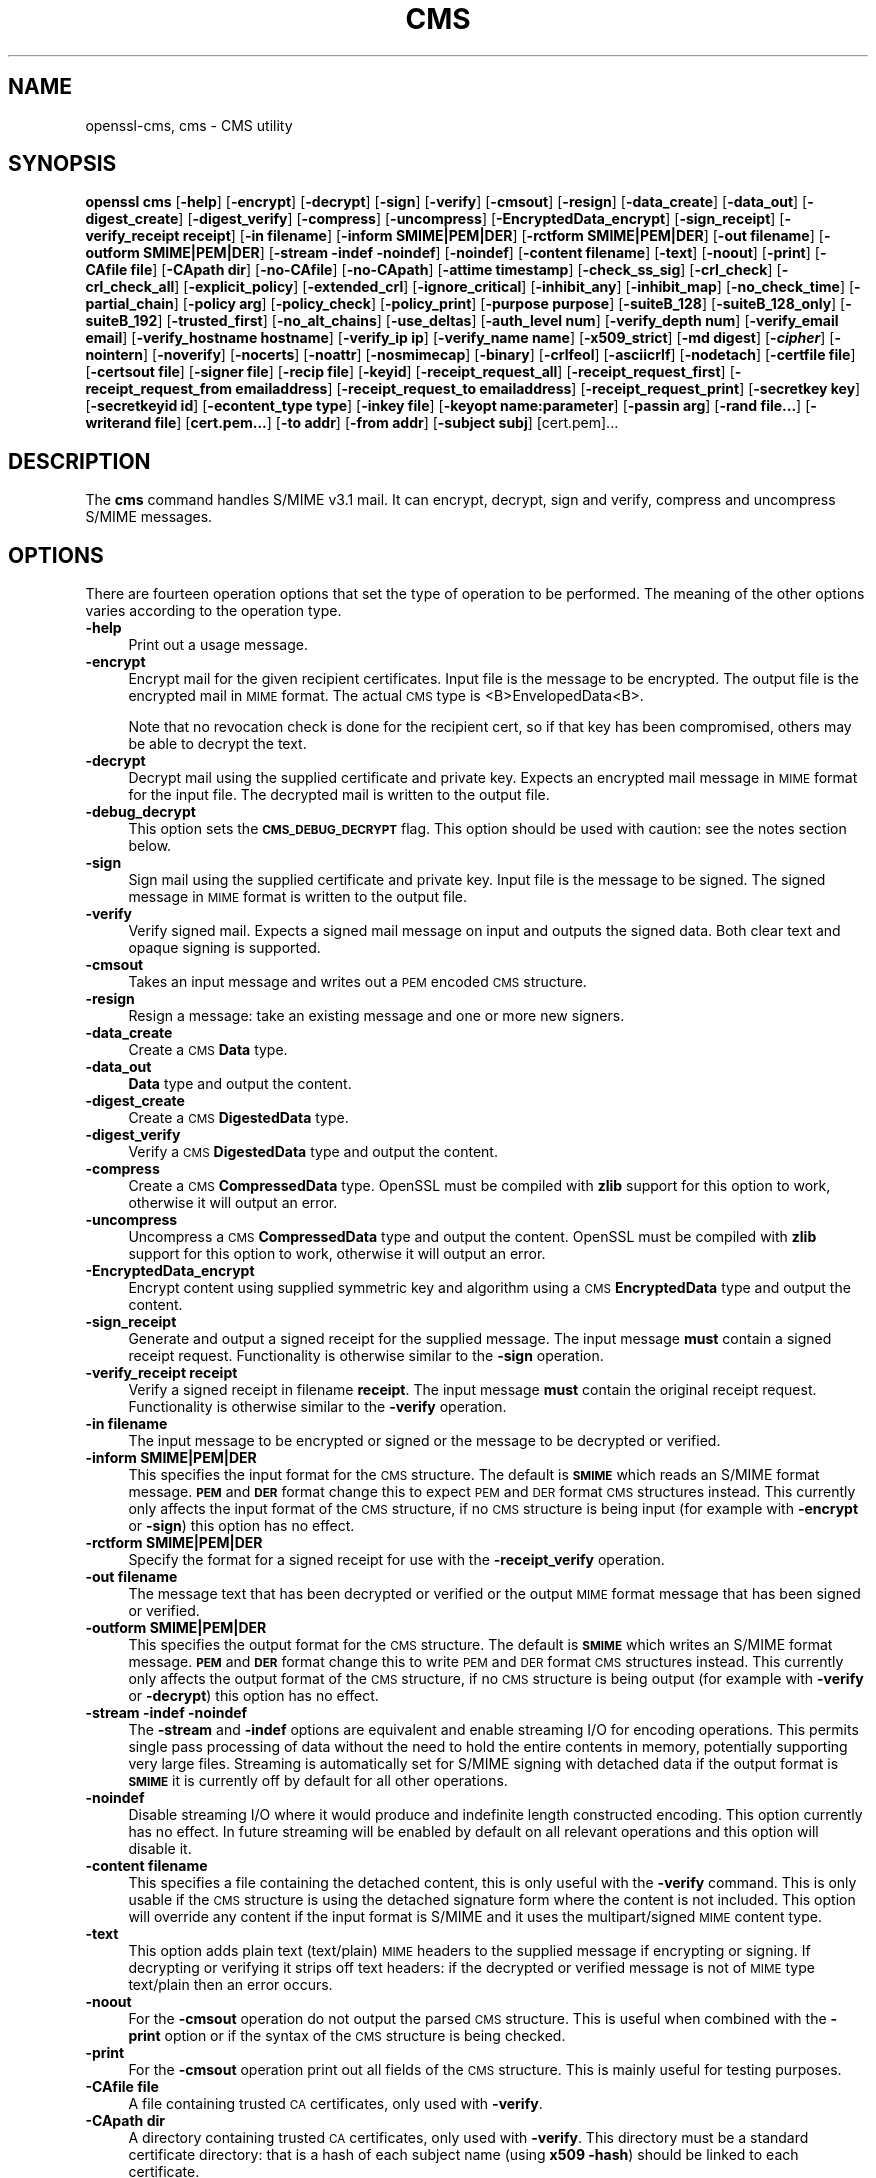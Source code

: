 .\" Automatically generated by Pod::Man 4.09 (Pod::Simple 3.35)
.\"
.\" Standard preamble:
.\" ========================================================================
.de Sp \" Vertical space (when we can't use .PP)
.if t .sp .5v
.if n .sp
..
.de Vb \" Begin verbatim text
.ft CW
.nf
.ne \\$1
..
.de Ve \" End verbatim text
.ft R
.fi
..
.\" Set up some character translations and predefined strings.  \*(-- will
.\" give an unbreakable dash, \*(PI will give pi, \*(L" will give a left
.\" double quote, and \*(R" will give a right double quote.  \*(C+ will
.\" give a nicer C++.  Capital omega is used to do unbreakable dashes and
.\" therefore won't be available.  \*(C` and \*(C' expand to `' in nroff,
.\" nothing in troff, for use with C<>.
.tr \(*W-
.ds C+ C\v'-.1v'\h'-1p'\s-2+\h'-1p'+\s0\v'.1v'\h'-1p'
.ie n \{\
.    ds -- \(*W-
.    ds PI pi
.    if (\n(.H=4u)&(1m=24u) .ds -- \(*W\h'-12u'\(*W\h'-12u'-\" diablo 10 pitch
.    if (\n(.H=4u)&(1m=20u) .ds -- \(*W\h'-12u'\(*W\h'-8u'-\"  diablo 12 pitch
.    ds L" ""
.    ds R" ""
.    ds C` ""
.    ds C' ""
'br\}
.el\{\
.    ds -- \|\(em\|
.    ds PI \(*p
.    ds L" ``
.    ds R" ''
.    ds C`
.    ds C'
'br\}
.\"
.\" Escape single quotes in literal strings from groff's Unicode transform.
.ie \n(.g .ds Aq \(aq
.el       .ds Aq '
.\"
.\" If the F register is >0, we'll generate index entries on stderr for
.\" titles (.TH), headers (.SH), subsections (.SS), items (.Ip), and index
.\" entries marked with X<> in POD.  Of course, you'll have to process the
.\" output yourself in some meaningful fashion.
.\"
.\" Avoid warning from groff about undefined register 'F'.
.de IX
..
.if !\nF .nr F 0
.if \nF>0 \{\
.    de IX
.    tm Index:\\$1\t\\n%\t"\\$2"
..
.    if !\nF==2 \{\
.        nr % 0
.        nr F 2
.    \}
.\}
.\"
.\" Accent mark definitions (@(#)ms.acc 1.5 88/02/08 SMI; from UCB 4.2).
.\" Fear.  Run.  Save yourself.  No user-serviceable parts.
.    \" fudge factors for nroff and troff
.if n \{\
.    ds #H 0
.    ds #V .8m
.    ds #F .3m
.    ds #[ \f1
.    ds #] \fP
.\}
.if t \{\
.    ds #H ((1u-(\\\\n(.fu%2u))*.13m)
.    ds #V .6m
.    ds #F 0
.    ds #[ \&
.    ds #] \&
.\}
.    \" simple accents for nroff and troff
.if n \{\
.    ds ' \&
.    ds ` \&
.    ds ^ \&
.    ds , \&
.    ds ~ ~
.    ds /
.\}
.if t \{\
.    ds ' \\k:\h'-(\\n(.wu*8/10-\*(#H)'\'\h"|\\n:u"
.    ds ` \\k:\h'-(\\n(.wu*8/10-\*(#H)'\`\h'|\\n:u'
.    ds ^ \\k:\h'-(\\n(.wu*10/11-\*(#H)'^\h'|\\n:u'
.    ds , \\k:\h'-(\\n(.wu*8/10)',\h'|\\n:u'
.    ds ~ \\k:\h'-(\\n(.wu-\*(#H-.1m)'~\h'|\\n:u'
.    ds / \\k:\h'-(\\n(.wu*8/10-\*(#H)'\z\(sl\h'|\\n:u'
.\}
.    \" troff and (daisy-wheel) nroff accents
.ds : \\k:\h'-(\\n(.wu*8/10-\*(#H+.1m+\*(#F)'\v'-\*(#V'\z.\h'.2m+\*(#F'.\h'|\\n:u'\v'\*(#V'
.ds 8 \h'\*(#H'\(*b\h'-\*(#H'
.ds o \\k:\h'-(\\n(.wu+\w'\(de'u-\*(#H)/2u'\v'-.3n'\*(#[\z\(de\v'.3n'\h'|\\n:u'\*(#]
.ds d- \h'\*(#H'\(pd\h'-\w'~'u'\v'-.25m'\f2\(hy\fP\v'.25m'\h'-\*(#H'
.ds D- D\\k:\h'-\w'D'u'\v'-.11m'\z\(hy\v'.11m'\h'|\\n:u'
.ds th \*(#[\v'.3m'\s+1I\s-1\v'-.3m'\h'-(\w'I'u*2/3)'\s-1o\s+1\*(#]
.ds Th \*(#[\s+2I\s-2\h'-\w'I'u*3/5'\v'-.3m'o\v'.3m'\*(#]
.ds ae a\h'-(\w'a'u*4/10)'e
.ds Ae A\h'-(\w'A'u*4/10)'E
.    \" corrections for vroff
.if v .ds ~ \\k:\h'-(\\n(.wu*9/10-\*(#H)'\s-2\u~\d\s+2\h'|\\n:u'
.if v .ds ^ \\k:\h'-(\\n(.wu*10/11-\*(#H)'\v'-.4m'^\v'.4m'\h'|\\n:u'
.    \" for low resolution devices (crt and lpr)
.if \n(.H>23 .if \n(.V>19 \
\{\
.    ds : e
.    ds 8 ss
.    ds o a
.    ds d- d\h'-1'\(ga
.    ds D- D\h'-1'\(hy
.    ds th \o'bp'
.    ds Th \o'LP'
.    ds ae ae
.    ds Ae AE
.\}
.rm #[ #] #H #V #F C
.\" ========================================================================
.\"
.IX Title "CMS 1"
.TH CMS 1 "2020-07-15" "1.1.1" "OpenSSL"
.\" For nroff, turn off justification.  Always turn off hyphenation; it makes
.\" way too many mistakes in technical documents.
.if n .ad l
.nh
.SH "NAME"
openssl\-cms, cms \- CMS utility
.SH "SYNOPSIS"
.IX Header "SYNOPSIS"
\&\fBopenssl\fR \fBcms\fR
[\fB\-help\fR]
[\fB\-encrypt\fR]
[\fB\-decrypt\fR]
[\fB\-sign\fR]
[\fB\-verify\fR]
[\fB\-cmsout\fR]
[\fB\-resign\fR]
[\fB\-data_create\fR]
[\fB\-data_out\fR]
[\fB\-digest_create\fR]
[\fB\-digest_verify\fR]
[\fB\-compress\fR]
[\fB\-uncompress\fR]
[\fB\-EncryptedData_encrypt\fR]
[\fB\-sign_receipt\fR]
[\fB\-verify_receipt receipt\fR]
[\fB\-in filename\fR]
[\fB\-inform SMIME|PEM|DER\fR]
[\fB\-rctform SMIME|PEM|DER\fR]
[\fB\-out filename\fR]
[\fB\-outform SMIME|PEM|DER\fR]
[\fB\-stream \-indef \-noindef\fR]
[\fB\-noindef\fR]
[\fB\-content filename\fR]
[\fB\-text\fR]
[\fB\-noout\fR]
[\fB\-print\fR]
[\fB\-CAfile file\fR]
[\fB\-CApath dir\fR]
[\fB\-no\-CAfile\fR]
[\fB\-no\-CApath\fR]
[\fB\-attime timestamp\fR]
[\fB\-check_ss_sig\fR]
[\fB\-crl_check\fR]
[\fB\-crl_check_all\fR]
[\fB\-explicit_policy\fR]
[\fB\-extended_crl\fR]
[\fB\-ignore_critical\fR]
[\fB\-inhibit_any\fR]
[\fB\-inhibit_map\fR]
[\fB\-no_check_time\fR]
[\fB\-partial_chain\fR]
[\fB\-policy arg\fR]
[\fB\-policy_check\fR]
[\fB\-policy_print\fR]
[\fB\-purpose purpose\fR]
[\fB\-suiteB_128\fR]
[\fB\-suiteB_128_only\fR]
[\fB\-suiteB_192\fR]
[\fB\-trusted_first\fR]
[\fB\-no_alt_chains\fR]
[\fB\-use_deltas\fR]
[\fB\-auth_level num\fR]
[\fB\-verify_depth num\fR]
[\fB\-verify_email email\fR]
[\fB\-verify_hostname hostname\fR]
[\fB\-verify_ip ip\fR]
[\fB\-verify_name name\fR]
[\fB\-x509_strict\fR]
[\fB\-md digest\fR]
[\fB\-\f(BIcipher\fB\fR]
[\fB\-nointern\fR]
[\fB\-noverify\fR]
[\fB\-nocerts\fR]
[\fB\-noattr\fR]
[\fB\-nosmimecap\fR]
[\fB\-binary\fR]
[\fB\-crlfeol\fR]
[\fB\-asciicrlf\fR]
[\fB\-nodetach\fR]
[\fB\-certfile file\fR]
[\fB\-certsout file\fR]
[\fB\-signer file\fR]
[\fB\-recip file\fR]
[\fB\-keyid\fR]
[\fB\-receipt_request_all\fR]
[\fB\-receipt_request_first\fR]
[\fB\-receipt_request_from emailaddress\fR]
[\fB\-receipt_request_to emailaddress\fR]
[\fB\-receipt_request_print\fR]
[\fB\-secretkey key\fR]
[\fB\-secretkeyid id\fR]
[\fB\-econtent_type type\fR]
[\fB\-inkey file\fR]
[\fB\-keyopt name:parameter\fR]
[\fB\-passin arg\fR]
[\fB\-rand file...\fR]
[\fB\-writerand file\fR]
[\fBcert.pem...\fR]
[\fB\-to addr\fR]
[\fB\-from addr\fR]
[\fB\-subject subj\fR]
[cert.pem]...
.SH "DESCRIPTION"
.IX Header "DESCRIPTION"
The \fBcms\fR command handles S/MIME v3.1 mail. It can encrypt, decrypt, sign and
verify, compress and uncompress S/MIME messages.
.SH "OPTIONS"
.IX Header "OPTIONS"
There are fourteen operation options that set the type of operation to be
performed. The meaning of the other options varies according to the operation
type.
.IP "\fB\-help\fR" 4
.IX Item "-help"
Print out a usage message.
.IP "\fB\-encrypt\fR" 4
.IX Item "-encrypt"
Encrypt mail for the given recipient certificates. Input file is the message
to be encrypted. The output file is the encrypted mail in \s-1MIME\s0 format. The
actual \s-1CMS\s0 type is <B>EnvelopedData<B>.
.Sp
Note that no revocation check is done for the recipient cert, so if that
key has been compromised, others may be able to decrypt the text.
.IP "\fB\-decrypt\fR" 4
.IX Item "-decrypt"
Decrypt mail using the supplied certificate and private key. Expects an
encrypted mail message in \s-1MIME\s0 format for the input file. The decrypted mail
is written to the output file.
.IP "\fB\-debug_decrypt\fR" 4
.IX Item "-debug_decrypt"
This option sets the \fB\s-1CMS_DEBUG_DECRYPT\s0\fR flag. This option should be used
with caution: see the notes section below.
.IP "\fB\-sign\fR" 4
.IX Item "-sign"
Sign mail using the supplied certificate and private key. Input file is
the message to be signed. The signed message in \s-1MIME\s0 format is written
to the output file.
.IP "\fB\-verify\fR" 4
.IX Item "-verify"
Verify signed mail. Expects a signed mail message on input and outputs
the signed data. Both clear text and opaque signing is supported.
.IP "\fB\-cmsout\fR" 4
.IX Item "-cmsout"
Takes an input message and writes out a \s-1PEM\s0 encoded \s-1CMS\s0 structure.
.IP "\fB\-resign\fR" 4
.IX Item "-resign"
Resign a message: take an existing message and one or more new signers.
.IP "\fB\-data_create\fR" 4
.IX Item "-data_create"
Create a \s-1CMS\s0 \fBData\fR type.
.IP "\fB\-data_out\fR" 4
.IX Item "-data_out"
\&\fBData\fR type and output the content.
.IP "\fB\-digest_create\fR" 4
.IX Item "-digest_create"
Create a \s-1CMS\s0 \fBDigestedData\fR type.
.IP "\fB\-digest_verify\fR" 4
.IX Item "-digest_verify"
Verify a \s-1CMS\s0 \fBDigestedData\fR type and output the content.
.IP "\fB\-compress\fR" 4
.IX Item "-compress"
Create a \s-1CMS\s0 \fBCompressedData\fR type. OpenSSL must be compiled with \fBzlib\fR
support for this option to work, otherwise it will output an error.
.IP "\fB\-uncompress\fR" 4
.IX Item "-uncompress"
Uncompress a \s-1CMS\s0 \fBCompressedData\fR type and output the content. OpenSSL must be
compiled with \fBzlib\fR support for this option to work, otherwise it will
output an error.
.IP "\fB\-EncryptedData_encrypt\fR" 4
.IX Item "-EncryptedData_encrypt"
Encrypt content using supplied symmetric key and algorithm using a \s-1CMS\s0
\&\fBEncryptedData\fR type and output the content.
.IP "\fB\-sign_receipt\fR" 4
.IX Item "-sign_receipt"
Generate and output a signed receipt for the supplied message. The input
message \fBmust\fR contain a signed receipt request. Functionality is otherwise
similar to the \fB\-sign\fR operation.
.IP "\fB\-verify_receipt receipt\fR" 4
.IX Item "-verify_receipt receipt"
Verify a signed receipt in filename \fBreceipt\fR. The input message \fBmust\fR
contain the original receipt request. Functionality is otherwise similar
to the \fB\-verify\fR operation.
.IP "\fB\-in filename\fR" 4
.IX Item "-in filename"
The input message to be encrypted or signed or the message to be decrypted
or verified.
.IP "\fB\-inform SMIME|PEM|DER\fR" 4
.IX Item "-inform SMIME|PEM|DER"
This specifies the input format for the \s-1CMS\s0 structure. The default
is \fB\s-1SMIME\s0\fR which reads an S/MIME format message. \fB\s-1PEM\s0\fR and \fB\s-1DER\s0\fR
format change this to expect \s-1PEM\s0 and \s-1DER\s0 format \s-1CMS\s0 structures
instead. This currently only affects the input format of the \s-1CMS\s0
structure, if no \s-1CMS\s0 structure is being input (for example with
\&\fB\-encrypt\fR or \fB\-sign\fR) this option has no effect.
.IP "\fB\-rctform SMIME|PEM|DER\fR" 4
.IX Item "-rctform SMIME|PEM|DER"
Specify the format for a signed receipt for use with the \fB\-receipt_verify\fR
operation.
.IP "\fB\-out filename\fR" 4
.IX Item "-out filename"
The message text that has been decrypted or verified or the output \s-1MIME\s0
format message that has been signed or verified.
.IP "\fB\-outform SMIME|PEM|DER\fR" 4
.IX Item "-outform SMIME|PEM|DER"
This specifies the output format for the \s-1CMS\s0 structure. The default
is \fB\s-1SMIME\s0\fR which writes an S/MIME format message. \fB\s-1PEM\s0\fR and \fB\s-1DER\s0\fR
format change this to write \s-1PEM\s0 and \s-1DER\s0 format \s-1CMS\s0 structures
instead. This currently only affects the output format of the \s-1CMS\s0
structure, if no \s-1CMS\s0 structure is being output (for example with
\&\fB\-verify\fR or \fB\-decrypt\fR) this option has no effect.
.IP "\fB\-stream \-indef \-noindef\fR" 4
.IX Item "-stream -indef -noindef"
The \fB\-stream\fR and \fB\-indef\fR options are equivalent and enable streaming I/O
for encoding operations. This permits single pass processing of data without
the need to hold the entire contents in memory, potentially supporting very
large files. Streaming is automatically set for S/MIME signing with detached
data if the output format is \fB\s-1SMIME\s0\fR it is currently off by default for all
other operations.
.IP "\fB\-noindef\fR" 4
.IX Item "-noindef"
Disable streaming I/O where it would produce and indefinite length constructed
encoding. This option currently has no effect. In future streaming will be
enabled by default on all relevant operations and this option will disable it.
.IP "\fB\-content filename\fR" 4
.IX Item "-content filename"
This specifies a file containing the detached content, this is only
useful with the \fB\-verify\fR command. This is only usable if the \s-1CMS\s0
structure is using the detached signature form where the content is
not included. This option will override any content if the input format
is S/MIME and it uses the multipart/signed \s-1MIME\s0 content type.
.IP "\fB\-text\fR" 4
.IX Item "-text"
This option adds plain text (text/plain) \s-1MIME\s0 headers to the supplied
message if encrypting or signing. If decrypting or verifying it strips
off text headers: if the decrypted or verified message is not of \s-1MIME\s0
type text/plain then an error occurs.
.IP "\fB\-noout\fR" 4
.IX Item "-noout"
For the \fB\-cmsout\fR operation do not output the parsed \s-1CMS\s0 structure. This
is useful when combined with the \fB\-print\fR option or if the syntax of the \s-1CMS\s0
structure is being checked.
.IP "\fB\-print\fR" 4
.IX Item "-print"
For the \fB\-cmsout\fR operation print out all fields of the \s-1CMS\s0 structure. This
is mainly useful for testing purposes.
.IP "\fB\-CAfile file\fR" 4
.IX Item "-CAfile file"
A file containing trusted \s-1CA\s0 certificates, only used with \fB\-verify\fR.
.IP "\fB\-CApath dir\fR" 4
.IX Item "-CApath dir"
A directory containing trusted \s-1CA\s0 certificates, only used with
\&\fB\-verify\fR. This directory must be a standard certificate directory: that
is a hash of each subject name (using \fBx509 \-hash\fR) should be linked
to each certificate.
.IP "\fB\-no\-CAfile\fR" 4
.IX Item "-no-CAfile"
Do not load the trusted \s-1CA\s0 certificates from the default file location
.IP "\fB\-no\-CApath\fR" 4
.IX Item "-no-CApath"
Do not load the trusted \s-1CA\s0 certificates from the default directory location
.IP "\fB\-md digest\fR" 4
.IX Item "-md digest"
Digest algorithm to use when signing or resigning. If not present then the
default digest algorithm for the signing key will be used (usually \s-1SHA1\s0).
.IP "\fB\-\f(BIcipher\fB\fR" 4
.IX Item "-cipher"
The encryption algorithm to use. For example triple \s-1DES\s0 (168 bits) \- \fB\-des3\fR
or 256 bit \s-1AES\s0 \- \fB\-aes256\fR. Any standard algorithm name (as used by the
\&\fIEVP_get_cipherbyname()\fR function) can also be used preceded by a dash, for
example \fB\-aes\-128\-cbc\fR. See \fIenc\fR\|(1) for a list of ciphers
supported by your version of OpenSSL.
.Sp
If not specified triple \s-1DES\s0 is used. Only used with \fB\-encrypt\fR and
\&\fB\-EncryptedData_create\fR commands.
.IP "\fB\-nointern\fR" 4
.IX Item "-nointern"
When verifying a message normally certificates (if any) included in
the message are searched for the signing certificate. With this option
only the certificates specified in the \fB\-certfile\fR option are used.
The supplied certificates can still be used as untrusted CAs however.
.IP "\fB\-noverify\fR" 4
.IX Item "-noverify"
Do not verify the signers certificate of a signed message.
.IP "\fB\-nocerts\fR" 4
.IX Item "-nocerts"
When signing a message the signer's certificate is normally included
with this option it is excluded. This will reduce the size of the
signed message but the verifier must have a copy of the signers certificate
available locally (passed using the \fB\-certfile\fR option for example).
.IP "\fB\-noattr\fR" 4
.IX Item "-noattr"
Normally when a message is signed a set of attributes are included which
include the signing time and supported symmetric algorithms. With this
option they are not included.
.IP "\fB\-nosmimecap\fR" 4
.IX Item "-nosmimecap"
Exclude the list of supported algorithms from signed attributes, other options
such as signing time and content type are still included.
.IP "\fB\-binary\fR" 4
.IX Item "-binary"
Normally the input message is converted to \*(L"canonical\*(R" format which is
effectively using \s-1CR\s0 and \s-1LF\s0 as end of line: as required by the S/MIME
specification. When this option is present no translation occurs. This
is useful when handling binary data which may not be in \s-1MIME\s0 format.
.IP "\fB\-crlfeol\fR" 4
.IX Item "-crlfeol"
Normally the output file uses a single \fB\s-1LF\s0\fR as end of line. When this
option is present \fB\s-1CRLF\s0\fR is used instead.
.IP "\fB\-asciicrlf\fR" 4
.IX Item "-asciicrlf"
When signing use \s-1ASCII CRLF\s0 format canonicalisation. This strips trailing
whitespace from all lines, deletes trailing blank lines at \s-1EOF\s0 and sets
the encapsulated content type. This option is normally used with detached
content and an output signature format of \s-1DER.\s0 This option is not normally
needed when verifying as it is enabled automatically if the encapsulated
content format is detected.
.IP "\fB\-nodetach\fR" 4
.IX Item "-nodetach"
When signing a message use opaque signing: this form is more resistant
to translation by mail relays but it cannot be read by mail agents that
do not support S/MIME.  Without this option cleartext signing with
the \s-1MIME\s0 type multipart/signed is used.
.IP "\fB\-certfile file\fR" 4
.IX Item "-certfile file"
Allows additional certificates to be specified. When signing these will
be included with the message. When verifying these will be searched for
the signers certificates. The certificates should be in \s-1PEM\s0 format.
.IP "\fB\-certsout file\fR" 4
.IX Item "-certsout file"
Any certificates contained in the message are written to \fBfile\fR.
.IP "\fB\-signer file\fR" 4
.IX Item "-signer file"
A signing certificate when signing or resigning a message, this option can be
used multiple times if more than one signer is required. If a message is being
verified then the signers certificates will be written to this file if the
verification was successful.
.IP "\fB\-recip file\fR" 4
.IX Item "-recip file"
When decrypting a message this specifies the recipients certificate. The
certificate must match one of the recipients of the message or an error
occurs.
.Sp
When encrypting a message this option may be used multiple times to specify
each recipient. This form \fBmust\fR be used if customised parameters are
required (for example to specify RSA-OAEP).
.Sp
Only certificates carrying \s-1RSA,\s0 Diffie-Hellman or \s-1EC\s0 keys are supported by this
option.
.IP "\fB\-keyid\fR" 4
.IX Item "-keyid"
Use subject key identifier to identify certificates instead of issuer name and
serial number. The supplied certificate \fBmust\fR include a subject key
identifier extension. Supported by \fB\-sign\fR and \fB\-encrypt\fR options.
.IP "\fB\-receipt_request_all\fR, \fB\-receipt_request_first\fR" 4
.IX Item "-receipt_request_all, -receipt_request_first"
For \fB\-sign\fR option include a signed receipt request. Indicate requests should
be provided by all recipient or first tier recipients (those mailed directly
and not from a mailing list). Ignored it \fB\-receipt_request_from\fR is included.
.IP "\fB\-receipt_request_from emailaddress\fR" 4
.IX Item "-receipt_request_from emailaddress"
For \fB\-sign\fR option include a signed receipt request. Add an explicit email
address where receipts should be supplied.
.IP "\fB\-receipt_request_to emailaddress\fR" 4
.IX Item "-receipt_request_to emailaddress"
Add an explicit email address where signed receipts should be sent to. This
option \fBmust\fR but supplied if a signed receipt it requested.
.IP "\fB\-receipt_request_print\fR" 4
.IX Item "-receipt_request_print"
For the \fB\-verify\fR operation print out the contents of any signed receipt
requests.
.IP "\fB\-secretkey key\fR" 4
.IX Item "-secretkey key"
Specify symmetric key to use. The key must be supplied in hex format and be
consistent with the algorithm used. Supported by the \fB\-EncryptedData_encrypt\fR
\&\fB\-EncryptedData_decrypt\fR, \fB\-encrypt\fR and \fB\-decrypt\fR options. When used
with \fB\-encrypt\fR or \fB\-decrypt\fR the supplied key is used to wrap or unwrap the
content encryption key using an \s-1AES\s0 key in the \fBKEKRecipientInfo\fR type.
.IP "\fB\-secretkeyid id\fR" 4
.IX Item "-secretkeyid id"
The key identifier for the supplied symmetric key for \fBKEKRecipientInfo\fR type.
This option \fBmust\fR be present if the \fB\-secretkey\fR option is used with
\&\fB\-encrypt\fR. With \fB\-decrypt\fR operations the \fBid\fR is used to locate the
relevant key if it is not supplied then an attempt is used to decrypt any
\&\fBKEKRecipientInfo\fR structures.
.IP "\fB\-econtent_type type\fR" 4
.IX Item "-econtent_type type"
Set the encapsulated content type to \fBtype\fR if not supplied the \fBData\fR type
is used. The \fBtype\fR argument can be any valid \s-1OID\s0 name in either text or
numerical format.
.IP "\fB\-inkey file\fR" 4
.IX Item "-inkey file"
The private key to use when signing or decrypting. This must match the
corresponding certificate. If this option is not specified then the
private key must be included in the certificate file specified with
the \fB\-recip\fR or \fB\-signer\fR file. When signing this option can be used
multiple times to specify successive keys.
.IP "\fB\-keyopt name:opt\fR" 4
.IX Item "-keyopt name:opt"
For signing and encryption this option can be used multiple times to
set customised parameters for the preceding key or certificate. It can
currently be used to set RSA-PSS for signing, RSA-OAEP for encryption
or to modify default parameters for \s-1ECDH.\s0
.IP "\fB\-passin arg\fR" 4
.IX Item "-passin arg"
The private key password source. For more information about the format of \fBarg\fR
see the \fB\s-1PASS PHRASE ARGUMENTS\s0\fR section in \fIopenssl\fR\|(1).
.IP "\fB\-rand file...\fR" 4
.IX Item "-rand file..."
A file or files containing random data used to seed the random number
generator.
Multiple files can be specified separated by an OS-dependent character.
The separator is \fB;\fR for MS-Windows, \fB,\fR for OpenVMS, and \fB:\fR for
all others.
.IP "[\fB\-writerand file\fR]" 4
.IX Item "[-writerand file]"
Writes random data to the specified \fIfile\fR upon exit.
This can be used with a subsequent \fB\-rand\fR flag.
.IP "\fBcert.pem...\fR" 4
.IX Item "cert.pem..."
One or more certificates of message recipients: used when encrypting
a message.
.IP "\fB\-to, \-from, \-subject\fR" 4
.IX Item "-to, -from, -subject"
The relevant mail headers. These are included outside the signed
portion of a message so they may be included manually. If signing
then many S/MIME mail clients check the signers certificate's email
address matches that specified in the From: address.
.IP "\fB\-attime\fR, \fB\-check_ss_sig\fR, \fB\-crl_check\fR, \fB\-crl_check_all\fR, \fB\-explicit_policy\fR, \fB\-extended_crl\fR, \fB\-ignore_critical\fR, \fB\-inhibit_any\fR, \fB\-inhibit_map\fR, \fB\-no_alt_chains\fR, \fB\-no_check_time\fR, \fB\-partial_chain\fR, \fB\-policy\fR, \fB\-policy_check\fR, \fB\-policy_print\fR, \fB\-purpose\fR, \fB\-suiteB_128\fR, \fB\-suiteB_128_only\fR, \fB\-suiteB_192\fR, \fB\-trusted_first\fR, \fB\-use_deltas\fR, \fB\-auth_level\fR, \fB\-verify_depth\fR, \fB\-verify_email\fR, \fB\-verify_hostname\fR, \fB\-verify_ip\fR, \fB\-verify_name\fR, \fB\-x509_strict\fR" 4
.IX Item "-attime, -check_ss_sig, -crl_check, -crl_check_all, -explicit_policy, -extended_crl, -ignore_critical, -inhibit_any, -inhibit_map, -no_alt_chains, -no_check_time, -partial_chain, -policy, -policy_check, -policy_print, -purpose, -suiteB_128, -suiteB_128_only, -suiteB_192, -trusted_first, -use_deltas, -auth_level, -verify_depth, -verify_email, -verify_hostname, -verify_ip, -verify_name, -x509_strict"
Set various certificate chain validation options. See the
\&\fIverify\fR\|(1) manual page for details.
.SH "NOTES"
.IX Header "NOTES"
The \s-1MIME\s0 message must be sent without any blank lines between the
headers and the output. Some mail programs will automatically add
a blank line. Piping the mail directly to sendmail is one way to
achieve the correct format.
.PP
The supplied message to be signed or encrypted must include the
necessary \s-1MIME\s0 headers or many S/MIME clients won't display it
properly (if at all). You can use the \fB\-text\fR option to automatically
add plain text headers.
.PP
A \*(L"signed and encrypted\*(R" message is one where a signed message is
then encrypted. This can be produced by encrypting an already signed
message: see the examples section.
.PP
This version of the program only allows one signer per message but it
will verify multiple signers on received messages. Some S/MIME clients
choke if a message contains multiple signers. It is possible to sign
messages \*(L"in parallel\*(R" by signing an already signed message.
.PP
The options \fB\-encrypt\fR and \fB\-decrypt\fR reflect common usage in S/MIME
clients. Strictly speaking these process \s-1CMS\s0 enveloped data: \s-1CMS\s0
encrypted data is used for other purposes.
.PP
The \fB\-resign\fR option uses an existing message digest when adding a new
signer. This means that attributes must be present in at least one existing
signer using the same message digest or this operation will fail.
.PP
The \fB\-stream\fR and \fB\-indef\fR options enable streaming I/O support.
As a result the encoding is \s-1BER\s0 using indefinite length constructed encoding
and no longer \s-1DER.\s0 Streaming is supported for the \fB\-encrypt\fR operation and the
\&\fB\-sign\fR operation if the content is not detached.
.PP
Streaming is always used for the \fB\-sign\fR operation with detached data but
since the content is no longer part of the \s-1CMS\s0 structure the encoding
remains \s-1DER.\s0
.PP
If the \fB\-decrypt\fR option is used without a recipient certificate then an
attempt is made to locate the recipient by trying each potential recipient
in turn using the supplied private key. To thwart the \s-1MMA\s0 attack
(Bleichenbacher's attack on \s-1PKCS\s0 #1 v1.5 \s-1RSA\s0 padding) all recipients are
tried whether they succeed or not and if no recipients match the message
is \*(L"decrypted\*(R" using a random key which will typically output garbage.
The \fB\-debug_decrypt\fR option can be used to disable the \s-1MMA\s0 attack protection
and return an error if no recipient can be found: this option should be used
with caution. For a fuller description see \fICMS_decrypt\fR\|(3)).
.SH "EXIT CODES"
.IX Header "EXIT CODES"
.IP "0" 4
The operation was completely successfully.
.IP "1" 4
.IX Item "1"
An error occurred parsing the command options.
.IP "2" 4
.IX Item "2"
One of the input files could not be read.
.IP "3" 4
.IX Item "3"
An error occurred creating the \s-1CMS\s0 file or when reading the \s-1MIME\s0
message.
.IP "4" 4
.IX Item "4"
An error occurred decrypting or verifying the message.
.IP "5" 4
.IX Item "5"
The message was verified correctly but an error occurred writing out
the signers certificates.
.SH "COMPATIBILITY WITH PKCS#7 format."
.IX Header "COMPATIBILITY WITH PKCS#7 format."
The \fBsmime\fR utility can only process the older \fBPKCS#7\fR format. The \fBcms\fR
utility supports Cryptographic Message Syntax format. Use of some features
will result in messages which cannot be processed by applications which only
support the older format. These are detailed below.
.PP
The use of the \fB\-keyid\fR option with \fB\-sign\fR or \fB\-encrypt\fR.
.PP
The \fB\-outform \s-1PEM\s0\fR option uses different headers.
.PP
The \fB\-compress\fR option.
.PP
The \fB\-secretkey\fR option when used with \fB\-encrypt\fR.
.PP
The use of \s-1PSS\s0 with \fB\-sign\fR.
.PP
The use of \s-1OAEP\s0 or non-RSA keys with \fB\-encrypt\fR.
.PP
Additionally the \fB\-EncryptedData_create\fR and \fB\-data_create\fR type cannot
be processed by the older \fBsmime\fR command.
.SH "EXAMPLES"
.IX Header "EXAMPLES"
Create a cleartext signed message:
.PP
.Vb 2
\& openssl cms \-sign \-in message.txt \-text \-out mail.msg \e
\&        \-signer mycert.pem
.Ve
.PP
Create an opaque signed message
.PP
.Vb 2
\& openssl cms \-sign \-in message.txt \-text \-out mail.msg \-nodetach \e
\&        \-signer mycert.pem
.Ve
.PP
Create a signed message, include some additional certificates and
read the private key from another file:
.PP
.Vb 2
\& openssl cms \-sign \-in in.txt \-text \-out mail.msg \e
\&        \-signer mycert.pem \-inkey mykey.pem \-certfile mycerts.pem
.Ve
.PP
Create a signed message with two signers, use key identifier:
.PP
.Vb 2
\& openssl cms \-sign \-in message.txt \-text \-out mail.msg \e
\&        \-signer mycert.pem \-signer othercert.pem \-keyid
.Ve
.PP
Send a signed message under Unix directly to sendmail, including headers:
.PP
.Vb 3
\& openssl cms \-sign \-in in.txt \-text \-signer mycert.pem \e
\&        \-from steve@openssl.org \-to someone@somewhere \e
\&        \-subject "Signed message" | sendmail someone@somewhere
.Ve
.PP
Verify a message and extract the signer's certificate if successful:
.PP
.Vb 1
\& openssl cms \-verify \-in mail.msg \-signer user.pem \-out signedtext.txt
.Ve
.PP
Send encrypted mail using triple \s-1DES:\s0
.PP
.Vb 3
\& openssl cms \-encrypt \-in in.txt \-from steve@openssl.org \e
\&        \-to someone@somewhere \-subject "Encrypted message" \e
\&        \-des3 user.pem \-out mail.msg
.Ve
.PP
Sign and encrypt mail:
.PP
.Vb 4
\& openssl cms \-sign \-in ml.txt \-signer my.pem \-text \e
\&        | openssl cms \-encrypt \-out mail.msg \e
\&        \-from steve@openssl.org \-to someone@somewhere \e
\&        \-subject "Signed and Encrypted message" \-des3 user.pem
.Ve
.PP
Note: the encryption command does not include the \fB\-text\fR option because the
message being encrypted already has \s-1MIME\s0 headers.
.PP
Decrypt mail:
.PP
.Vb 1
\& openssl cms \-decrypt \-in mail.msg \-recip mycert.pem \-inkey key.pem
.Ve
.PP
The output from Netscape form signing is a PKCS#7 structure with the
detached signature format. You can use this program to verify the
signature by line wrapping the base64 encoded structure and surrounding
it with:
.PP
.Vb 2
\& \-\-\-\-\-BEGIN PKCS7\-\-\-\-\-
\& \-\-\-\-\-END PKCS7\-\-\-\-\-
.Ve
.PP
and using the command,
.PP
.Vb 1
\& openssl cms \-verify \-inform PEM \-in signature.pem \-content content.txt
.Ve
.PP
alternatively you can base64 decode the signature and use
.PP
.Vb 1
\& openssl cms \-verify \-inform DER \-in signature.der \-content content.txt
.Ve
.PP
Create an encrypted message using 128 bit Camellia:
.PP
.Vb 1
\& openssl cms \-encrypt \-in plain.txt \-camellia128 \-out mail.msg cert.pem
.Ve
.PP
Add a signer to an existing message:
.PP
.Vb 1
\& openssl cms \-resign \-in mail.msg \-signer newsign.pem \-out mail2.msg
.Ve
.PP
Sign mail using RSA-PSS:
.PP
.Vb 2
\& openssl cms \-sign \-in message.txt \-text \-out mail.msg \e
\&        \-signer mycert.pem \-keyopt rsa_padding_mode:pss
.Ve
.PP
Create encrypted mail using RSA-OAEP:
.PP
.Vb 2
\& openssl cms \-encrypt \-in plain.txt \-out mail.msg \e
\&        \-recip cert.pem \-keyopt rsa_padding_mode:oaep
.Ve
.PP
Use \s-1SHA256 KDF\s0 with an \s-1ECDH\s0 certificate:
.PP
.Vb 2
\& openssl cms \-encrypt \-in plain.txt \-out mail.msg \e
\&        \-recip ecdhcert.pem \-keyopt ecdh_kdf_md:sha256
.Ve
.SH "BUGS"
.IX Header "BUGS"
The \s-1MIME\s0 parser isn't very clever: it seems to handle most messages that I've
thrown at it but it may choke on others.
.PP
The code currently will only write out the signer's certificate to a file: if
the signer has a separate encryption certificate this must be manually
extracted. There should be some heuristic that determines the correct
encryption certificate.
.PP
Ideally a database should be maintained of a certificates for each email
address.
.PP
The code doesn't currently take note of the permitted symmetric encryption
algorithms as supplied in the SMIMECapabilities signed attribute. this means the
user has to manually include the correct encryption algorithm. It should store
the list of permitted ciphers in a database and only use those.
.PP
No revocation checking is done on the signer's certificate.
.SH "HISTORY"
.IX Header "HISTORY"
The use of multiple \fB\-signer\fR options and the \fB\-resign\fR command were first
added in OpenSSL 1.0.0.
.PP
The \fBkeyopt\fR option was first added in OpenSSL 1.0.2.
.PP
Support for RSA-OAEP and RSA-PSS was first added to OpenSSL 1.0.2.
.PP
The use of non-RSA keys with \fB\-encrypt\fR and \fB\-decrypt\fR was first added
to OpenSSL 1.0.2.
.PP
The \-no_alt_chains options was first added to OpenSSL 1.0.2b.
.SH "COPYRIGHT"
.IX Header "COPYRIGHT"
Copyright 2008\-2018 The OpenSSL Project Authors. All Rights Reserved.
.PP
Licensed under the OpenSSL license (the \*(L"License\*(R").  You may not use
this file except in compliance with the License.  You can obtain a copy
in the file \s-1LICENSE\s0 in the source distribution or at
<https://www.openssl.org/source/license.html>.
